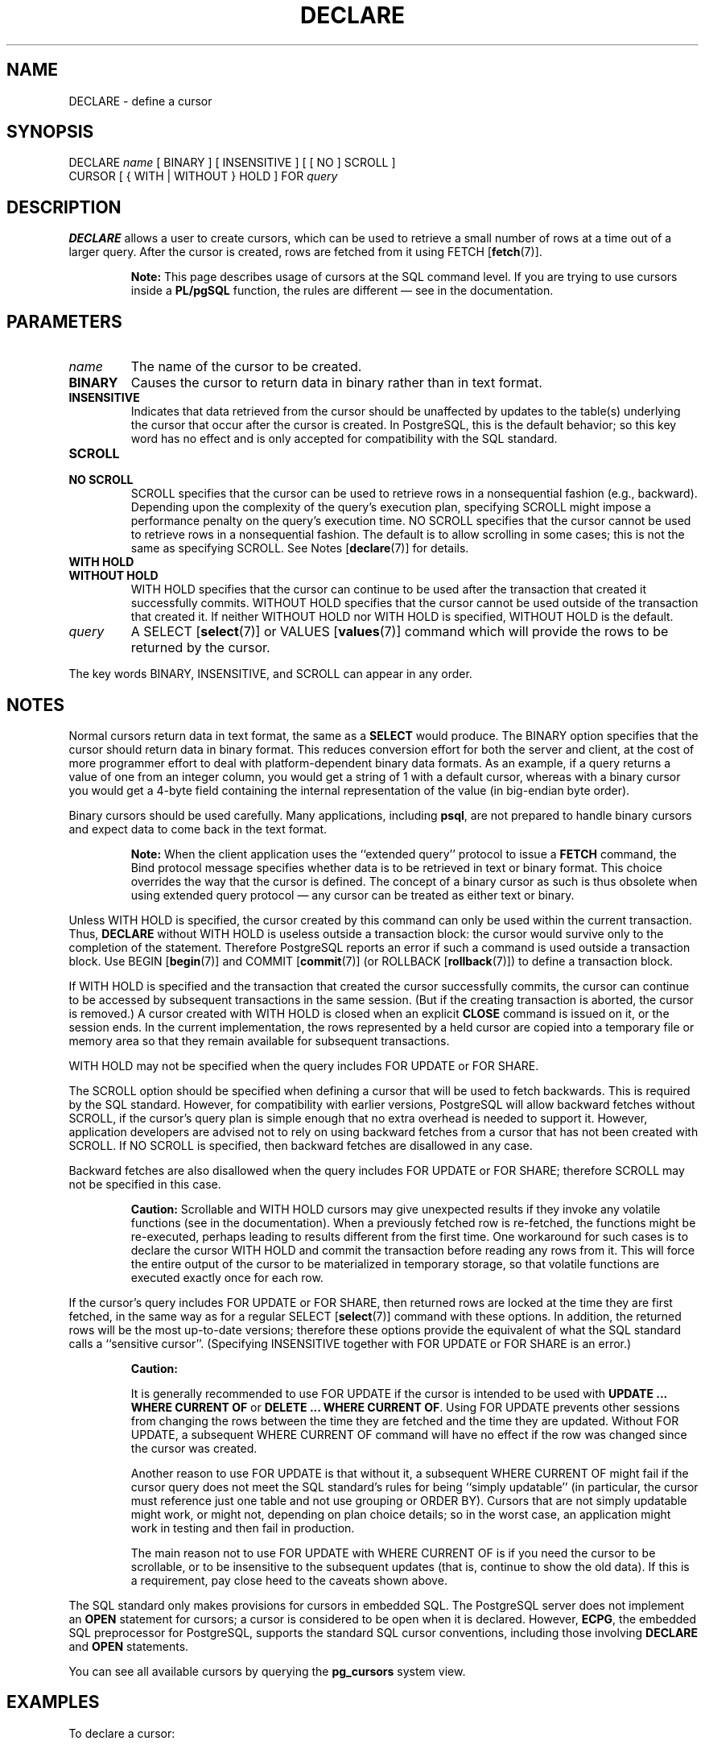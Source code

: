 .\\" auto-generated by docbook2man-spec $Revision: 1.1.1.1 $
.TH "DECLARE" "7" "2009-06-27" "SQL - Language Statements" "SQL Commands"
.SH NAME
DECLARE \- define a cursor

.SH SYNOPSIS
.sp
.nf
DECLARE \fIname\fR [ BINARY ] [ INSENSITIVE ] [ [ NO ] SCROLL ]
    CURSOR [ { WITH | WITHOUT } HOLD ] FOR \fIquery\fR
.sp
.fi
.SH "DESCRIPTION"
.PP
\fBDECLARE\fR allows a user to create cursors, which
can be used to retrieve
a small number of rows at a time out of a larger query.
After the cursor is created, rows are fetched from it using
FETCH [\fBfetch\fR(7)].
.sp
.RS
.B "Note:"
This page describes usage of cursors at the SQL command level.
If you are trying to use cursors inside a \fBPL/pgSQL\fR
function, the rules are different \(em
see in the documentation.
.RE
.sp
.SH "PARAMETERS"
.TP
\fB\fIname\fB\fR
The name of the cursor to be created.
.TP
\fBBINARY\fR
Causes the cursor to return data in binary rather than in text format.
.TP
\fBINSENSITIVE\fR
Indicates that data retrieved from the cursor should be
unaffected by updates to the table(s) underlying the cursor that occur
after the cursor is created. In PostgreSQL,
this is the default behavior; so this key word has no
effect and is only accepted for compatibility with the SQL standard.
.TP
\fBSCROLL\fR
.TP
\fBNO SCROLL\fR
SCROLL specifies that the cursor can be used
to retrieve rows in a nonsequential fashion (e.g.,
backward). Depending upon the complexity of the query's
execution plan, specifying SCROLL might impose
a performance penalty on the query's execution time.
NO SCROLL specifies that the cursor cannot be
used to retrieve rows in a nonsequential fashion. The default is to
allow scrolling in some cases; this is not the same as specifying
SCROLL. See Notes [\fBdeclare\fR(7)] for details.
.TP
\fBWITH HOLD\fR
.TP
\fBWITHOUT HOLD\fR
WITH HOLD specifies that the cursor can
continue to be used after the transaction that created it
successfully commits. WITHOUT HOLD specifies
that the cursor cannot be used outside of the transaction that
created it. If neither WITHOUT HOLD nor
WITH HOLD is specified, WITHOUT
HOLD is the default.
.TP
\fB\fIquery\fB\fR
A SELECT [\fBselect\fR(7)] or
VALUES [\fBvalues\fR(7)] command
which will provide the rows to be returned by the cursor.
.PP
The key words BINARY,
INSENSITIVE, and SCROLL can
appear in any order.
.PP
.SH "NOTES"
.PP
Normal cursors return data in text format, the same as a
\fBSELECT\fR would produce. The BINARY option
specifies that the cursor should return data in binary format.
This reduces conversion effort for both the server and client,
at the cost of more programmer effort to deal with platform-dependent
binary data formats.
As an example, if a query returns a value of one from an integer column,
you would get a string of 1 with a default cursor,
whereas with a binary cursor you would get
a 4-byte field containing the internal representation of the value
(in big-endian byte order).
.PP
Binary cursors should be used carefully. Many applications,
including \fBpsql\fR, are not prepared to
handle binary cursors and expect data to come back in the text
format.
.sp
.RS
.B "Note:"
When the client application uses the ``extended query'' protocol
to issue a \fBFETCH\fR command, the Bind protocol message
specifies whether data is to be retrieved in text or binary format.
This choice overrides the way that the cursor is defined. The concept
of a binary cursor as such is thus obsolete when using extended query
protocol \(em any cursor can be treated as either text or binary.
.RE
.sp
.PP
Unless WITH HOLD is specified, the cursor
created by this command can only be used within the current
transaction. Thus, \fBDECLARE\fR without WITH
HOLD is useless outside a transaction block: the cursor would
survive only to the completion of the statement. Therefore
PostgreSQL reports an error if such a
command is used outside a transaction block.
Use
BEGIN [\fBbegin\fR(7)] and
COMMIT [\fBcommit\fR(7)]
(or ROLLBACK [\fBrollback\fR(7)])
to define a transaction block.
.PP
If WITH HOLD is specified and the transaction
that created the cursor successfully commits, the cursor can
continue to be accessed by subsequent transactions in the same
session. (But if the creating transaction is aborted, the cursor
is removed.) A cursor created with WITH HOLD
is closed when an explicit \fBCLOSE\fR command is
issued on it, or the session ends. In the current implementation,
the rows represented by a held cursor are copied into a temporary
file or memory area so that they remain available for subsequent
transactions.
.PP
WITH HOLD may not be specified when the query
includes FOR UPDATE or FOR SHARE.
.PP
The SCROLL option should be specified when defining a
cursor that will be used to fetch backwards. This is required by
the SQL standard. However, for compatibility with earlier
versions, PostgreSQL will allow
backward fetches without SCROLL, if the cursor's query
plan is simple enough that no extra overhead is needed to support
it. However, application developers are advised not to rely on
using backward fetches from a cursor that has not been created
with SCROLL. If NO SCROLL is
specified, then backward fetches are disallowed in any case.
.PP
Backward fetches are also disallowed when the query
includes FOR UPDATE or FOR SHARE; therefore
SCROLL may not be specified in this case.
.sp
.RS
.B "Caution:"
Scrollable and WITH HOLD cursors may give unexpected
results if they invoke any volatile functions (see in the documentation). When a previously fetched row is
re-fetched, the functions might be re-executed, perhaps leading to
results different from the first time. One workaround for such cases
is to declare the cursor WITH HOLD and commit the
transaction before reading any rows from it. This will force the
entire output of the cursor to be materialized in temporary storage,
so that volatile functions are executed exactly once for each row.
.RE
.sp
.PP
If the cursor's query includes FOR UPDATE or FOR
SHARE, then returned rows are locked at the time they are first
fetched, in the same way as for a regular
SELECT [\fBselect\fR(7)] command with
these options.
In addition, the returned rows will be the most up-to-date versions;
therefore these options provide the equivalent of what the SQL standard
calls a ``sensitive cursor''. (Specifying INSENSITIVE
together with FOR UPDATE or FOR SHARE is an error.)
.sp
.RS
.B "Caution:"
.PP
It is generally recommended to use FOR UPDATE if the cursor
is intended to be used with \fBUPDATE ... WHERE CURRENT OF\fR or
\fBDELETE ... WHERE CURRENT OF\fR. Using FOR UPDATE
prevents other sessions from changing the rows between the time they are
fetched and the time they are updated. Without FOR UPDATE,
a subsequent WHERE CURRENT OF command will have no effect if
the row was changed since the cursor was created.
.PP
Another reason to use FOR UPDATE is that without it, a
subsequent WHERE CURRENT OF might fail if the cursor query
does not meet the SQL standard's rules for being ``simply
updatable'' (in particular, the cursor must reference just one table
and not use grouping or ORDER BY). Cursors
that are not simply updatable might work, or might not, depending on plan
choice details; so in the worst case, an application might work in testing
and then fail in production.
.PP
The main reason not to use FOR UPDATE with WHERE
CURRENT OF is if you need the cursor to be scrollable, or to be
insensitive to the subsequent updates (that is, continue to show the old
data). If this is a requirement, pay close heed to the caveats shown
above.
.RE
.sp
.PP
The SQL standard only makes provisions for cursors in embedded
SQL. The PostgreSQL
server does not implement an \fBOPEN\fR statement for
cursors; a cursor is considered to be open when it is declared.
However, \fBECPG\fR, the embedded SQL
preprocessor for PostgreSQL, supports
the standard SQL cursor conventions, including those involving
\fBDECLARE\fR and \fBOPEN\fR statements.
.PP
You can see all available cursors by querying the \fBpg_cursors\fR
system view.
.SH "EXAMPLES"
.PP
To declare a cursor:
.sp
.nf
DECLARE liahona CURSOR FOR SELECT * FROM films;
.sp
.fi
See FETCH [\fBfetch\fR(7)] for more
examples of cursor usage.
.SH "COMPATIBILITY"
.PP
The SQL standard says that it is implementation-dependent whether cursors
are sensitive to concurrent updates of the underlying data by default. In
PostgreSQL, cursors are insensitive by default,
and can be made sensitive by specifying FOR UPDATE. Other
products may work differently.
.PP
The SQL standard allows cursors only in embedded
SQL and in modules. PostgreSQL
permits cursors to be used interactively.
.PP
Binary cursors are a PostgreSQL
extension.
.SH "SEE ALSO"
CLOSE [\fBclose\fR(7)], FETCH [\fBfetch\fR(7)], MOVE [\fBmove\fR(7)]
